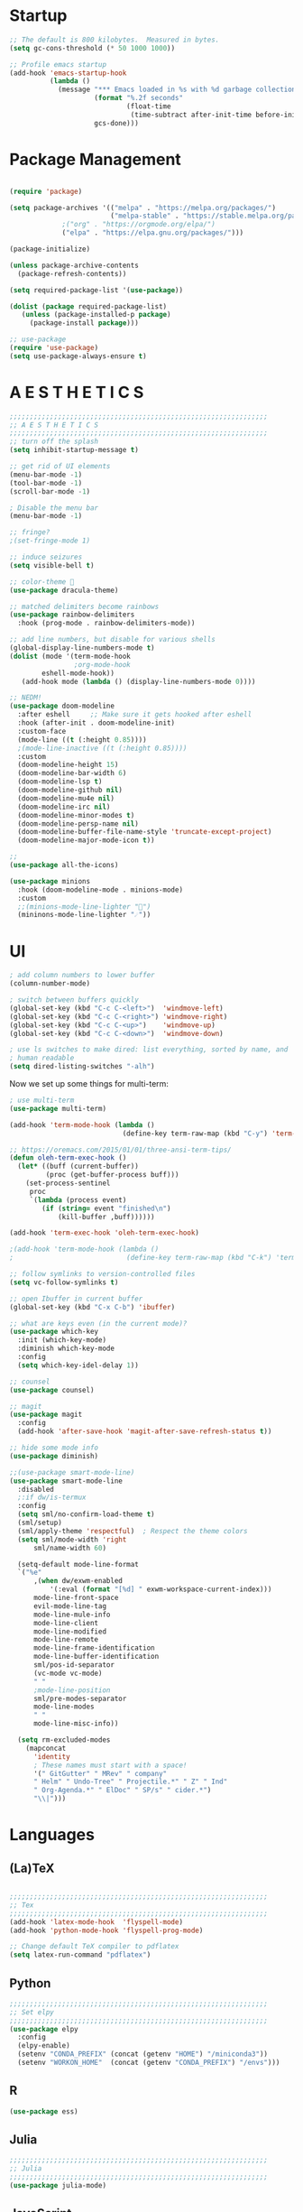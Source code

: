 * Startup

#+BEGIN_SRC emacs-lisp
;; The default is 800 kilobytes.  Measured in bytes.
(setq gc-cons-threshold (* 50 1000 1000))

;; Profile emacs startup
(add-hook 'emacs-startup-hook
          (lambda ()
            (message "*** Emacs loaded in %s with %d garbage collections."
                     (format "%.2f seconds"
                             (float-time
                              (time-subtract after-init-time before-init-time)))
                     gcs-done)))
#+END_SRC

* Package Management
#+BEGIN_SRC emacs-lisp

(require 'package)

(setq package-archives '(("melpa" . "https://melpa.org/packages/")
                         ("melpa-stable" . "https://stable.melpa.org/packages/")
			 ;("org" . "https://orgmode.org/elpa/")
			 ("elpa" . "https://elpa.gnu.org/packages/")))

(package-initialize)

(unless package-archive-contents
  (package-refresh-contents))

(setq required-package-list '(use-package))

(dolist (package required-package-list)
   (unless (package-installed-p package)
     (package-install package)))    

;; use-package
(require 'use-package)
(setq use-package-always-ensure t)

#+END_SRC

* A E S T H E T I C S
#+BEGIN_SRC emacs-lisp
  ;;;;;;;;;;;;;;;;;;;;;;;;;;;;;;;;;;;;;;;;;;;;;;;;;;;;;;;;;;;;;;;;
  ;; A E S T H E T I C S
  ;;;;;;;;;;;;;;;;;;;;;;;;;;;;;;;;;;;;;;;;;;;;;;;;;;;;;;;;;;;;;;;;
  ;; turn off the splash
  (setq inhibit-startup-message t)

  ;; get rid of UI elements
  (menu-bar-mode -1)
  (tool-bar-mode -1) 
  (scroll-bar-mode -1)

  ; Disable the menu bar
  (menu-bar-mode -1)

  ;; fringe?
  ;(set-fringe-mode 1)

  ;; induce seizures
  (setq visible-bell t)

  ;; color-theme 🧛
  (use-package dracula-theme)

  ;; matched delimiters become rainbows
  (use-package rainbow-delimiters
    :hook (prog-mode . rainbow-delimiters-mode))

  ;; add line numbers, but disable for various shells
  (global-display-line-numbers-mode t)
  (dolist (mode '(term-mode-hook
                  ;org-mode-hook
   		  eshell-mode-hook))
     (add-hook mode (lambda () (display-line-numbers-mode 0))))

  ;; NEDM!
  (use-package doom-modeline
    :after eshell     ;; Make sure it gets hooked after eshell
    :hook (after-init . doom-modeline-init)
    :custom-face
    (mode-line ((t (:height 0.85))))
    ;(mode-line-inactive ((t (:height 0.85))))
    :custom
    (doom-modeline-height 15)
    (doom-modeline-bar-width 6)
    (doom-modeline-lsp t)
    (doom-modeline-github nil)
    (doom-modeline-mu4e nil)
    (doom-modeline-irc nil)
    (doom-modeline-minor-modes t)
    (doom-modeline-persp-name nil)
    (doom-modeline-buffer-file-name-style 'truncate-except-project)
    (doom-modeline-major-mode-icon t))

  ;;
  (use-package all-the-icons)

  (use-package minions
    :hook (doom-modeline-mode . minions-mode)
    :custom
    ;;(minions-mode-line-lighter "")
    (mininons-mode-line-lighter "☄"))

#+END_SRC

* UI

#+BEGIN_SRC emacs-lisp
  ; add column numbers to lower buffer
  (column-number-mode)

  ; switch between buffers quickly
  (global-set-key (kbd "C-c C-<left>")  'windmove-left)
  (global-set-key (kbd "C-c C-<right>") 'windmove-right)
  (global-set-key (kbd "C-c C-<up>")    'windmove-up)
  (global-set-key (kbd "C-c C-<down>")  'windmove-down)

  ; use ls switches to make dired: list everything, sorted by name, and
  ; human readable
  (setq dired-listing-switches "-alh")
#+END_SRC

Now we set up some things for multi-term:

#+BEGIN_SRC emacs-lisp
; use multi-term
(use-package multi-term)

(add-hook 'term-mode-hook (lambda ()
                            (define-key term-raw-map (kbd "C-y") 'term-paste)))

;; https://oremacs.com/2015/01/01/three-ansi-term-tips/
(defun oleh-term-exec-hook ()
  (let* ((buff (current-buffer))
         (proc (get-buffer-process buff)))
    (set-process-sentinel
     proc
     `(lambda (process event)
        (if (string= event "finished\n")
            (kill-buffer ,buff))))))

(add-hook 'term-exec-hook 'oleh-term-exec-hook)

;(add-hook 'term-mode-hook (lambda ()
;                            (define-key term-raw-map (kbd "C-k") 'term-yank)))

#+END_SRC

#+BEGIN_SRC emacs-lisp
;; follow symlinks to version-controlled files
(setq vc-follow-symlinks t)

;; open Ibuffer in current buffer
(global-set-key (kbd "C-x C-b") 'ibuffer)

;; what are keys even (in the current mode)?
(use-package which-key
  :init (which-key-mode)
  :diminish which-key-mode
  :config
  (setq which-key-idel-delay 1))

;; counsel
(use-package counsel)

;; magit
(use-package magit
  :config 
  (add-hook 'after-save-hook 'magit-after-save-refresh-status t))

;; hide some mode info
(use-package diminish)

;;(use-package smart-mode-line)
(use-package smart-mode-line
  :disabled
  ;:if dw/is-termux
  :config
  (setq sml/no-confirm-load-theme t)
  (sml/setup)
  (sml/apply-theme 'respectful)  ; Respect the theme colors
  (setq sml/mode-width 'right
      sml/name-width 60)

  (setq-default mode-line-format
  `("%e"
      ,(when dw/exwm-enabled
          '(:eval (format "[%d] " exwm-workspace-current-index)))
      mode-line-front-space
      evil-mode-line-tag
      mode-line-mule-info
      mode-line-client
      mode-line-modified
      mode-line-remote
      mode-line-frame-identification
      mode-line-buffer-identification
      sml/pos-id-separator
      (vc-mode vc-mode)
      " "
      ;mode-line-position
      sml/pre-modes-separator
      mode-line-modes
      " "
      mode-line-misc-info))

  (setq rm-excluded-modes
    (mapconcat
      'identity
      ; These names must start with a space!
      '(" GitGutter" " MRev" " company"
      " Helm" " Undo-Tree" " Projectile.*" " Z" " Ind"
      " Org-Agenda.*" " ElDoc" " SP/s" " cider.*")
      "\\|")))

#+END_SRC

* Languages
  
** (La)TeX
#+BEGIN_SRC emacs-lisp

;;;;;;;;;;;;;;;;;;;;;;;;;;;;;;;;;;;;;;;;;;;;;;;;;;;;;;;;;;;;;;;;
;; Tex
;;;;;;;;;;;;;;;;;;;;;;;;;;;;;;;;;;;;;;;;;;;;;;;;;;;;;;;;;;;;;;;;
(add-hook 'latex-mode-hook  'flyspell-mode)
(add-hook 'python-mode-hook 'flyspell-prog-mode)

;; Change default TeX compiler to pdflatex
(setq latex-run-command "pdflatex")

#+END_SRC

** Python
#+BEGIN_SRC emacs-lisp
  ;;;;;;;;;;;;;;;;;;;;;;;;;;;;;;;;;;;;;;;;;;;;;;;;;;;;;;;;;;;;;;;;
  ;; Set elpy
  ;;;;;;;;;;;;;;;;;;;;;;;;;;;;;;;;;;;;;;;;;;;;;;;;;;;;;;;;;;;;;;;;
  (use-package elpy
    :config
    (elpy-enable)
    (setenv "CONDA_PREFIX" (concat (getenv "HOME") "/miniconda3"))
    (setenv "WORKON_HOME"  (concat (getenv "CONDA_PREFIX") "/envs")))
#+END_SRC

** R
#+BEGIN_SRC emacs-lisp
(use-package ess)
#+END_SRC

** Julia
#+BEGIN_SRC emacs-lisp
;;;;;;;;;;;;;;;;;;;;;;;;;;;;;;;;;;;;;;;;;;;;;;;;;;;;;;;;;;;;;;;;
;; Julia
;;;;;;;;;;;;;;;;;;;;;;;;;;;;;;;;;;;;;;;;;;;;;;;;;;;;;;;;;;;;;;;;
(use-package julia-mode)

#+END_SRC

** JavaScript
#+BEGIN_SRC emacs-lisp
;;;;;;;;;;;;;;;;;;;;;;;;;;;;;;;;;;;;;;;;;;;;;;;;;;;;;;;;;;;;;;;;
;; JavaScript
;;;;;;;;;;;;;;;;;;;;;;;;;;;;;;;;;;;;;;;;;;;;;;;;;;;;;;;;;;;;;;;;
;; indentation
(setq js-indent-level 2)

;; (use-package js2-mode
;;   :hook (js-mode . js2-minor-mode))


#+END_SRC

** Arduino
#+BEGIN_SRC emacs-lisp
;;;;;;;;;;;;;;;;;;;;;;;;;;;;;;;;;;;;;;;;;;;;;;;;;;;;;;;;;;;;;;;;
;; Arduino
;;;;;;;;;;;;;;;;;;;;;;;;;;;;;;;;;;;;;;;;;;;;;;;;;;;;;;;;;;;;;;;;
(use-package flycheck)
(use-package arduino-mode)

#+END_SRC

* Org-Mode
#+BEGIN_SRC emacs-lisp
  ;;;;;;;;;;;;;;;;;;;;;;;;;;;;;;;;;;;;;;;;;;;;;;;;;;;;;;;;;;;;;;;;
  ;; Org Mode
  ;;;;;;;;;;;;;;;;;;;;;;;;;;;;;;;;;;;;;;;;;;;;;;;;;;;;;;;;;;;;;;;;
  (global-set-key (kbd "C-c l") 'org-store-link)
  (global-set-key (kbd "C-c a") 'org-agenda)
  (global-set-key (kbd "C-c c") 'org-capture)

  (use-package org
    :config
    ; Org agenda files
    (setq org-agenda-files 
      '("~/Dropbox/Org-Files/Orgzly/work-projects.org"
	"~/Dropbox/Org-Files/personal-projects.org"
	"~/Dropbox/Org-Files/general-life.org"
	"~/Dropbox/Org-Files/birthdays.org"))

    (setq org-ellipsis " ▾"
	  org-hide-emphasis-markers t)

    ;; custom org-mode todo-keywords
    (setq org-todo-keywords
	  '((sequence "TODO(t)" "IN-PROGRESS(i)" "|" "DONE(d)")
	    (sequence "CANCELED(c)")
	    (sequence "BLOCKED(b)")))

    ;; org-agenda bits
    (setq org-agenda-start-with-log-mode t)
    (setq org-log-done 'time)
    (setq org-log-into-drawer t)

    ;; custom font-faces for org-mode todo-keywords
    (setq org-todo-keyword-faces
	'(("TODO" . org-warning)
	  ("IN-PROGRESS" . "#1589FF")
	  ("BLOCKED"  . (:foreground "yellow" : weight bold))
	  ("CANCELED" . (:foreground "#778899" :weight bold)))))

  ;; Org-Mode Bullets
  ;; (use-package org-bullets
  ;;    :after org
  ;;    :hook (org-mode . org-bullets-mode))

  (use-package org-superstar
    :after org
    :hook (org-mode . org-superstar-mode)
    :custom
    ;(org-superstar-remove-leading-stars t)
    (org-hide-leading-stars nil)
    (org-superstar-leading-bullet ?\s)
    (org-superstar-headline-bullets-list '("◉" "○" "●" "○" "●" "○" "●")))

  (dolist (face '((org-level-1 . 1.2)
                  (org-level-2 . 1.1)
                  (org-level-3 . 1.05)
                  (org-level-4 . 1.0)
                  (org-level-5 . 1.1)
                  (org-level-6 . 1.1)
                  (org-level-7 . 1.1)
                  (org-level-8 . 1.1)))
    (set-face-attribute (car face) nil :weight 'regular :height (cdr face)))

  ;; Make sure org-indent face is available
  (require 'org-indent)
  (org-indent-mode)

  ;; Languages that org-babel will understand
  (org-babel-do-load-languages
   'org-babel-load-languages
   '((C . t)
     (js . t)
     (python . t)
     (haskell . t)
     (R . t)))


#+END_SRC

The following block will make code block background colors darker.
#+BEGIN_SRC emacs-lisp
  (set-face-attribute 'org-block nil :background
                      (color-darken-name
                      (face-attribute 'default :background) 3))
#+END_SRC

Variable font. I don't like it!
#+BEGIN_SRC emacs-lisp
;(add-hook 'org-mode-hook 'variable-pitch-mode)
#+END_SRC

** Org-Chef
#+BEGIN_SRC emacs-lisp

;;;;;;;;;;;;;;;;;;;;;;;;;;;;;;;;;;;;;;;;;;;;;;;;;;;;;;;;;;;;;;;;
;; Org Chef
;;;;;;;;;;;;;;;;;;;;;;;;;;;;;;;;;;;;;;;;;;;;;;;;;;;;;;;;;;;;;;;;
(use-package org-chef
  :ensure t)

(setq org-capture-templates
      '(("c" "Cookbook" entry (file "~/org/cookbook.org")
         "%(org-chef-get-recipe-from-url)"
         :empty-lines 1)
        ("m" "Manual Cookbook" entry (file "~/org/cookbook.org")
         "* %^{Recipe title: }\n  :PROPERTIES:\n  :source-url:\n  :servings:\n  :prep-time:\n  :cook-time:\n  :ready-in:\n :author:\n :END:\n** Description\n   %?\n\n** Ingredients\n   %?\n** Directions\n\n")))

#+END_SRC

* Other
#+BEGIN_SRC emacs-lisp
;;;;;;;;;;;;;;;;;;;;;;;;;;;;;;;;;;;;;;;;;;;;;;;;;;;;;;;;;;;;;;;;
;; CSV!
;;;;;;;;;;;;;;;;;;;;;;;;;;;;;;;;;;;;;;;;;;;;;;;;;;;;;;;;;;;;;;;;
(use-package csv-mode)
#+END_SRC
* Being Evil?
#+BEGIN_SRC emacs-lisp
  ;;;;;;;;;;;;;;;;;;;;;;;;;;;;;;;;;;;;;;;;;;;;;;;;;;;;;;;;;;;;;;;;
  ;; Use evil mode ?
  ;;;;;;;;;;;;;;;;;;;;;;;;;;;;;;;;;;;;;;;;;;;;;;;;;;;;;;;;;;;;;;;;
  ;;(use-package evil)
  ;;(evil-mode 1)
#+END_SRC
